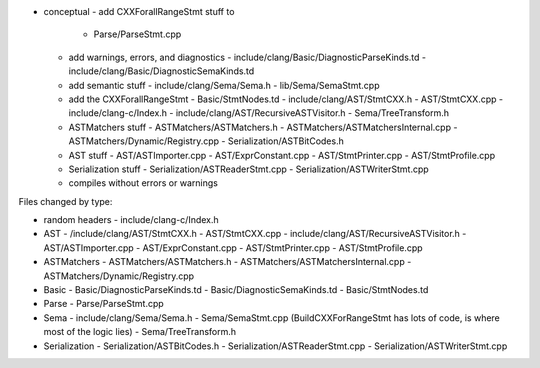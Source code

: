 - conceptual
  - add CXXForallRangeStmt stuff to 
    - Parse/ParseStmt.cpp
  - add warnings, errors, and diagnostics
    - include/clang/Basic/DiagnosticParseKinds.td
    - include/clang/Basic/DiagnosticSemaKinds.td
  - add semantic stuff
    - include/clang/Sema/Sema.h
    - lib/Sema/SemaStmt.cpp
  - add the CXXForallRangeStmt
    - Basic/StmtNodes.td
    - include/clang/AST/StmtCXX.h
    - AST/StmtCXX.cpp
    - include/clang-c/Index.h
    - include/clang/AST/RecursiveASTVisitor.h
    - Sema/TreeTransform.h
  - ASTMatchers stuff
    - ASTMatchers/ASTMatchers.h
    - ASTMatchers/ASTMatchersInternal.cpp  
    - ASTMatchers/Dynamic/Registry.cpp
    - Serialization/ASTBitCodes.h
  - AST stuff
    - AST/ASTImporter.cpp
    - AST/ExprConstant.cpp
    - AST/StmtPrinter.cpp
    - AST/StmtProfile.cpp
  - Serialization stuff
    - Serialization/ASTReaderStmt.cpp
    - Serialization/ASTWriterStmt.cpp
  - compiles without errors or warnings

Files changed by type:

- random headers
  - include/clang-c/Index.h

- AST
  - /include/clang/AST/StmtCXX.h
  - AST/StmtCXX.cpp
  - include/clang/AST/RecursiveASTVisitor.h
  - AST/ASTImporter.cpp
  - AST/ExprConstant.cpp
  - AST/StmtPrinter.cpp
  - AST/StmtProfile.cpp

- ASTMatchers
  - ASTMatchers/ASTMatchers.h
  - ASTMatchers/ASTMatchersInternal.cpp
  - ASTMatchers/Dynamic/Registry.cpp

- Basic
  - Basic/DiagnosticParseKinds.td
  - Basic/DiagnosticSemaKinds.td
  - Basic/StmtNodes.td

- Parse
  - Parse/ParseStmt.cpp

- Sema
  - include/clang/Sema/Sema.h
  - Sema/SemaStmt.cpp (BuildCXXForRangeStmt has lots of code, is where most of the logic lies)
  - Sema/TreeTransform.h

- Serialization
  - Serialization/ASTBitCodes.h
  - Serialization/ASTReaderStmt.cpp
  - Serialization/ASTWriterStmt.cpp